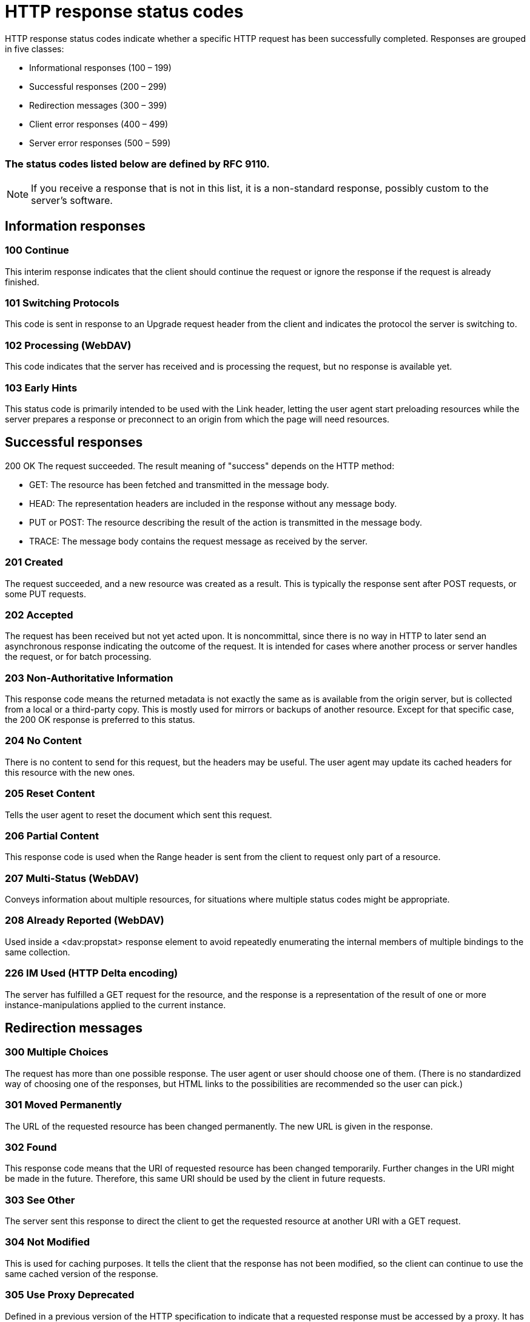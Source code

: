 = HTTP response status codes
HTTP response status codes indicate whether a specific HTTP request has been successfully completed. Responses are grouped in five classes:

- Informational responses (100 – 199)
- Successful responses (200 – 299)
- Redirection messages (300 – 399)
- Client error responses (400 – 499)
- Server error responses (500 – 599)

=== The status codes listed below are defined by RFC 9110.

NOTE: If you receive a response that is not in this list, it is a non-standard response, possibly custom to the server's software.

== Information responses

=== 100 Continue

This interim response indicates that the client should continue the request or ignore the response if the request is already finished.

=== 101 Switching Protocols

This code is sent in response to an Upgrade request header from the client and indicates the protocol the server is switching to.

=== 102 Processing (WebDAV)

This code indicates that the server has received and is processing the request, but no response is available yet.

=== 103 Early Hints
This status code is primarily intended to be used with the Link header, letting the user agent start preloading resources while the server prepares a response or preconnect to an origin from which the page will need resources.

== Successful responses
200 OK
The request succeeded. The result meaning of "success" depends on the HTTP method:

- GET: The resource has been fetched and transmitted in the message body.
- HEAD: The representation headers are included in the response without any message body.
- PUT or POST: The resource describing the result of the action is transmitted in the message body.
- TRACE: The message body contains the request message as received by the server.

=== 201 Created

The request succeeded, and a new resource was created as a result. This is typically the response sent after POST requests, or some PUT requests.

=== 202 Accepted
The request has been received but not yet acted upon. It is noncommittal, since there is no way in HTTP to later send an asynchronous response indicating the outcome of the request. It is intended for cases where another process or server handles the request, or for batch processing.

=== 203 Non-Authoritative Information
This response code means the returned metadata is not exactly the same as is available from the origin server, but is collected from a local or a third-party copy. This is mostly used for mirrors or backups of another resource. Except for that specific case, the 200 OK response is preferred to this status.

=== 204 No Content
There is no content to send for this request, but the headers may be useful. The user agent may update its cached headers for this resource with the new ones.

=== 205 Reset Content
Tells the user agent to reset the document which sent this request.

=== 206 Partial Content
This response code is used when the Range header is sent from the client to request only part of a resource.

=== 207 Multi-Status (WebDAV)
Conveys information about multiple resources, for situations where multiple status codes might be appropriate.

=== 208 Already Reported (WebDAV)
Used inside a <dav:propstat> response element to avoid repeatedly enumerating the internal members of multiple bindings to the same collection.

=== 226 IM Used (HTTP Delta encoding)
The server has fulfilled a GET request for the resource, and the response is a representation of the result of one or more instance-manipulations applied to the current instance.

== Redirection messages
=== 300 Multiple Choices
The request has more than one possible response. The user agent or user should choose one of them. (There is no standardized way of choosing one of the responses, but HTML links to the possibilities are recommended so the user can pick.)

=== 301 Moved Permanently
The URL of the requested resource has been changed permanently. The new URL is given in the response.

=== 302 Found
This response code means that the URI of requested resource has been changed temporarily. Further changes in the URI might be made in the future. Therefore, this same URI should be used by the client in future requests.

=== 303 See Other
The server sent this response to direct the client to get the requested resource at another URI with a GET request.

=== 304 Not Modified
This is used for caching purposes. It tells the client that the response has not been modified, so the client can continue to use the same cached version of the response.

=== 305 Use Proxy Deprecated
Defined in a previous version of the HTTP specification to indicate that a requested response must be accessed by a proxy. It has been deprecated due to security concerns regarding in-band configuration of a proxy.

=== 306 unused
This response code is no longer used; it is just reserved. It was used in a previous version of the HTTP/1.1 specification.

=== 307 Temporary Redirect
The server sends this response to direct the client to get the requested resource at another URI with the same method that was used in the prior request. This has the same semantics as the 302 Found HTTP response code, with the exception that the user agent must not change the HTTP method used: if a POST was used in the first request, a POST must be used in the second request.

=== 308 Permanent Redirect
This means that the resource is now permanently located at another URI, specified by the Location: HTTP Response header. This has the same semantics as the 301 Moved Permanently HTTP response code, with the exception that the user agent must not change the HTTP method used: if a POST was used in the first request, a POST must be used in the second request.

== Client error responses
=== 400 Bad Request
The server cannot or will not process the request due to something that is perceived to be a client error (e.g., malformed request syntax, invalid request message framing, or deceptive request routing).

=== 401 Unauthorized
Although the HTTP standard specifies "unauthorized", semantically this response means "unauthenticated". That is, the client must authenticate itself to get the requested response.

=== 402 Payment Required Experimental
This response code is reserved for future use. The initial aim for creating this code was using it for digital payment systems, however this status code is used very rarely and no standard convention exists.

=== 403 Forbidden
The client does not have access rights to the content; that is, it is unauthorized, so the server is refusing to give the requested resource. Unlike 401 Unauthorized, the client's identity is known to the server.

=== 404 Not Found
The server cannot find the requested resource. In the browser, this means the URL is not recognized. In an API, this can also mean that the endpoint is valid but the resource itself does not exist. Servers may also send this response instead of 403 Forbidden to hide the existence of a resource from an unauthorized client. This response code is probably the most well known due to its frequent occurrence on the web.

=== 405 Method Not Allowed
The request method is known by the server but is not supported by the target resource. For example, an API may not allow calling DELETE to remove a resource.

=== 406 Not Acceptable
This response is sent when the web server, after performing server-driven content negotiation, doesn't find any content that conforms to the criteria given by the user agent.

=== 407 Proxy Authentication Required
This is similar to 401 Unauthorized but authentication is needed to be done by a proxy.

=== 408 Request Timeout
This response is sent on an idle connection by some servers, even without any previous request by the client. It means that the server would like to shut down this unused connection. This response is used much more since some browsers, like Chrome, Firefox 27+, or IE9, use HTTP pre-connection mechanisms to speed up surfing. Also note that some servers merely shut down the connection without sending this message.

=== 409 Conflict
This response is sent when a request conflicts with the current state of the server.

=== 410 Gone
This response is sent when the requested content has been permanently deleted from server, with no forwarding address. Clients are expected to remove their caches and links to the resource. The HTTP specification intends this status code to be used for "limited-time, promotional services". APIs should not feel compelled to indicate resources that have been deleted with this status code.

=== 411 Length Required
Server rejected the request because the Content-Length header field is not defined and the server requires it.

=== 412 Precondition Failed
The client has indicated preconditions in its headers which the server does not meet.

=== 413 Payload Too Large
Request entity is larger than limits defined by server. The server might close the connection or return an Retry-After header field.

=== 414 URI Too Long
The URI requested by the client is longer than the server is willing to interpret.

=== 415 Unsupported Media Type
The media format of the requested data is not supported by the server, so the server is rejecting the request.

=== 416 Range Not Satisfiable
The range specified by the Range header field in the request cannot be fulfilled. It's possible that the range is outside the size of the target URI's data.

=== 417 Expectation Failed
This response code means the expectation indicated by the Expect request header field cannot be met by the server.

=== 418 I'm a teapot
The server refuses the attempt to brew coffee with a teapot.

=== 421 Misdirected Request
The request was directed at a server that is not able to produce a response. This can be sent by a server that is not configured to produce responses for the combination of scheme and authority that are included in the request URI.

=== 422 Unprocessable Content (WebDAV)
The request was well-formed but was unable to be followed due to semantic errors.

=== 423 Locked (WebDAV)
The resource that is being accessed is locked.

=== 424 Failed Dependency (WebDAV)
The request failed due to failure of a previous request.

=== 425 Too Early Experimental
Indicates that the server is unwilling to risk processing a request that might be replayed.

=== 426 Upgrade Required
The server refuses to perform the request using the current protocol but might be willing to do so after the client upgrades to a different protocol. The server sends an Upgrade header in a 426 response to indicate the required protocol(s).

=== 428 Precondition Required
The origin server requires the request to be conditional. This response is intended to prevent the 'lost update' problem, where a client GETs a resource's state, modifies it and PUTs it back to the server, when meanwhile a third party has modified the state on the server, leading to a conflict.

=== 429 Too Many Requests
The user has sent too many requests in a given amount of time ("rate limiting").

=== 431 Request Header Fields Too Large
The server is unwilling to process the request because its header fields are too large. The request may be resubmitted after reducing the size of the request header fields.

=== 451 Unavailable For Legal Reasons
The user agent requested a resource that cannot legally be provided, such as a web page censored by a government.

== Server error responses
=== 500 Internal Server Error
The server has encountered a situation it does not know how to handle.

=== 501 Not Implemented
The request method is not supported by the server and cannot be handled. The only methods that servers are required to support (and therefore that must not return this code) are GET and HEAD.

=== 502 Bad Gateway
This error response means that the server, while working as a gateway to get a response needed to handle the request, got an invalid response.

=== 503 Service Unavailable
The server is not ready to handle the request. Common causes are a server that is down for maintenance or that is overloaded. Note that together with this response, a user-friendly page explaining the problem should be sent. This response should be used for temporary conditions and the Retry-After HTTP header should, if possible, contain the estimated time before the recovery of the service. The webmaster must also take care about the caching-related headers that are sent along with this response, as these temporary condition responses should usually not be cached.

=== 504 Gateway Timeout
This error response is given when the server is acting as a gateway and cannot get a response in time.

=== 505 HTTP Version Not Supported
The HTTP version used in the request is not supported by the server.

=== 506 Variant Also Negotiates
The server has an internal configuration error: the chosen variant resource is configured to engage in transparent content negotiation itself, and is therefore not a proper end point in the negotiation process.

=== 507 Insufficient Storage (WebDAV)
The method could not be performed on the resource because the server is unable to store the representation needed to successfully complete the request.

=== 508 Loop Detected (WebDAV)
The server detected an infinite loop while processing the request.

=== 510 Not Extended
Further extensions to the request are required for the server to fulfill it.

=== 511 Network Authentication Required
Indicates that the client needs to authenticate to gain network access.